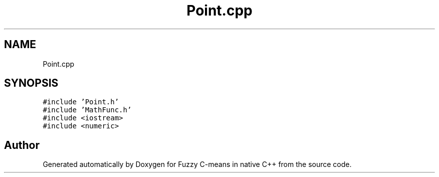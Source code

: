 .TH "Point.cpp" 3 "Tue Jul 13 2021" "Version v1.0" "Fuzzy C-means in native C++" \" -*- nroff -*-
.ad l
.nh
.SH NAME
Point.cpp
.SH SYNOPSIS
.br
.PP
\fC#include 'Point\&.h'\fP
.br
\fC#include 'MathFunc\&.h'\fP
.br
\fC#include <iostream>\fP
.br
\fC#include <numeric>\fP
.br

.SH "Author"
.PP 
Generated automatically by Doxygen for Fuzzy C-means in native C++ from the source code\&.

